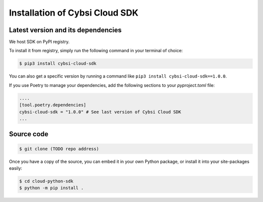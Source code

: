 .. _install:

Installation of Cybsi Cloud SDK
===============================

Latest version and its dependencies
-----------------------------------------------
We host SDK on PyPI registry.

To install it from registry, simply run the following command in your terminal of choice:

.. code-block:: console

  $ pip3 install cybsi-cloud-sdk

You can also get a specific version by running a command like ``pip3 install cybsi-cloud-sdk==1.0.0``.

If you use Poetry to manage your dependencies, add the following sections to your `pyproject.toml` file:

.. code-block:: toml

    ....
    [tool.poetry.dependencies]
    cybsi-cloud-sdk = "1.0.0" # See last version of Cybsi Cloud SDK
    ...

Source code
-----------

.. code-block:: console

  $ git clone (TODO repo address)

Once you have a copy of the source, you can embed it in your own Python package, or install it into your site-packages easily:

.. code-block:: console

  $ cd cloud-python-sdk
  $ python -m pip install .
